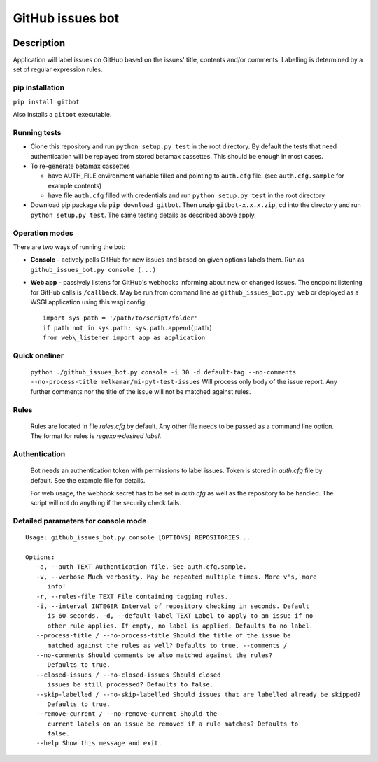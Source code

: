 GitHub issues bot
=================

.. figure:: https://travis-ci.com/melkamar/gitbot.svg?token=vMAJz6sAMcPRgk9vRaTy&branch=master
   :alt: Travis status

.. image:: https://readthedocs.org/projects/melkamargitbot/badge/?version=latest
   :target: http://melkamargitbot.readthedocs.io/en/latest/?badge=latest
   :alt: Documentation Status

Description
-----------

Application will label issues on GitHub based on the issues' title, contents and/or
comments. Labelling is determined by a set of regular expression rules.

pip installation
~~~~~~~~~~~~~~~~

``pip install gitbot``

Also installs a ``gitbot`` executable.

Running tests
~~~~~~~~~~~~~

-  Clone this repository and run ``python setup.py test`` in the root
   directory. By default the tests that need authentication will be
   replayed from stored betamax cassettes. This should be enough in most
   cases.
-  To re-generate betamax cassettes

   -  have AUTH\_FILE environment variable filled and pointing to
      ``auth.cfg`` file. (see ``auth.cfg.sample`` for example contents)
   -  have file ``auth.cfg`` filled with credentials and run
      ``python setup.py test`` in the root directory

-  Download pip package via ``pip download gitbot``. Then unzip
   ``gitbot-x.x.x.zip``, cd into the directory and run
   ``python setup.py test``. The same testing details as described above
   apply.

Operation modes
~~~~~~~~~~~~~~~

There are two ways of running the bot:

-  **Console** - actively polls GitHub for new issues and based on given
   options labels them. Run as ``github_issues_bot.py console (...)``
-  **Web app** - passively listens for GitHub's webhooks informing about
   new or changed issues. The endpoint listening for GitHub calls is
   ``/callback``. May be run from command line as
   ``github_issues_bot.py web`` or deployed as a WSGI application using
   this wsgi config::

      import sys path = '/path/to/script/folder'
      if path not in sys.path: sys.path.append(path)
      from web\_listener import app as application


Quick oneliner
~~~~~~~~~~~~~~
    ``python ./github_issues_bot.py console -i 30 -d default-tag --no-comments --no-process-title melkamar/mi-pyt-test-issues``
    Will process only body of the issue report. Any further comments nor the title of the issue will not be matched against rules.

Rules
~~~~~
    Rules are located in file `rules.cfg` by default. Any other file needs to be passed as a command line option.
    The format for rules is `regexp=>desired label`.

Authentication
~~~~~~~~~~~~~~
    Bot needs an authentication token with permissions to label issues. Token is stored in `auth.cfg` file by default. See the example file for details.

    For web usage, the webhook secret has to be set in `auth.cfg` as well as the repository to be handled. The script will not do anything if the security check fails.

Detailed parameters for console mode
~~~~~~~~~~~~~~~~~~~~~~~~~~~~~~~~~~~~

::

   Usage: github_issues_bot.py console [OPTIONS] REPOSITORIES...

   Options:
      -a, --auth TEXT Authentication file. See auth.cfg.sample.
      -v, --verbose Much verbosity. May be repeated multiple times. More v's, more
         info!
      -r, --rules-file TEXT File containing tagging rules.
      -i, --interval INTEGER Interval of repository checking in seconds. Default
         is 60 seconds. -d, --default-label TEXT Label to apply to an issue if no
         other rule applies. If empty, no label is applied. Defaults to no label.
      --process-title / --no-process-title Should the title of the issue be
         matched against the rules as well? Defaults to true. --comments /
      --no-comments Should comments be also matched against the rules?
         Defaults to true.
      --closed-issues / --no-closed-issues Should closed
         issues be still processed? Defaults to false.
      --skip-labelled / --no-skip-labelled Should issues that are labelled already be skipped?
         Defaults to true.
      --remove-current / --no-remove-current Should the
         current labels on an issue be removed if a rule matches? Defaults to
         false.
      --help Show this message and exit.
